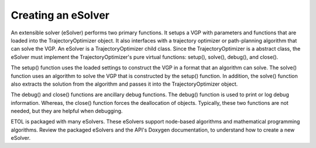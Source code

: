 .. _tutorial_esolver:

Creating an eSolver
===================

An extensible solver (eSolver) performs two primary functions. It setups a VGP with parameters and functions that are loaded into the TrajectoryOptimizer object. It also interfaces with a trajectory optimizer or path-planning algorithm that can solve the VGP. An eSolver is a TrajectoryOptimizer child class. Since the TrajectoryOptimizer is a abstract class, the eSolver must implement the TrajectoryOptimizer's pure virtual functions: setup(), solve(), debug(), and close().

The setup() function uses the loaded settings to construct the VGP in a format that an algorithm can solve. The solve() function uses an algorithm to solve the VGP that is constructed by the setup() function. In addition, the solve() function also extracts the solution from the algorithm and passes it into the TrajectoryOptimizer object.

The debug() and close() functions are ancillary debug functions. The debug() function is used to print or log debug information. Whereas, the close() function forces the deallocation of objects. Typically, these two functions are not needed, but they are helpful when debugging.

ETOL is packaged with many eSolvers. These eSolvers support node-based algorithms and mathematical programming algorithms. Review the packaged  eSolvers and the API's Doxygen documentation, to understand how to create a new eSolver.
